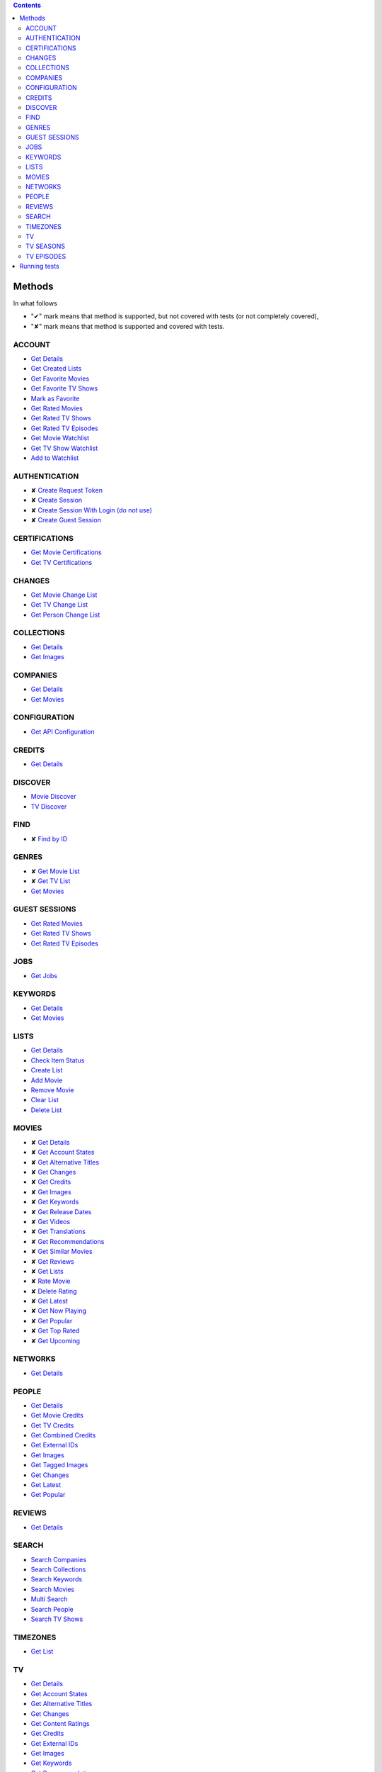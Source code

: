 .. contents::

Methods
-------

In what follows

- "✔" mark means that method is supported,
  but not covered with tests (or not completely covered),
- "✘" mark means that method is supported
  and covered with tests.

ACCOUNT
~~~~~~~
- `Get Details <https://developers.themoviedb.org/3/account/get-details>`__
- `Get Created Lists <https://developers.themoviedb.org/3/account/get-created-lists>`__
- `Get Favorite Movies <https://developers.themoviedb.org/3/account/get-favorite-movies>`__
- `Get Favorite TV Shows <https://developers.themoviedb.org/3/account/get-favorite-tv-shows>`__
- `Mark as Favorite <https://developers.themoviedb.org/3/account/mark-as-favorite>`__
- `Get Rated Movies <https://developers.themoviedb.org/3/account/get-rated-movies>`__
- `Get Rated TV Shows <https://developers.themoviedb.org/3/account/get-rated-tv-shows>`__
- `Get Rated TV Episodes <https://developers.themoviedb.org/3/account/get-rated-tv-episodes>`__
- `Get Movie Watchlist <https://developers.themoviedb.org/3/account/get-movie-watchlist>`__
- `Get TV Show Watchlist <https://developers.themoviedb.org/3/account/get-tv-show-watchlist>`__
- `Add to Watchlist <https://developers.themoviedb.org/3/account/add-to-watchlist>`__

AUTHENTICATION
~~~~~~~~~~~~~~
- ✘ `Create Request Token <https://developers.themoviedb.org/3/authentication/create-request-token>`__
- ✘ `Create Session <https://developers.themoviedb.org/3/authentication/create-session>`__
- ✘ `Create Session With Login (do not use) <https://developers.themoviedb.org/3/authentication/create-session-with-login-(do-not-use)>`__
- ✘ `Create Guest Session <https://developers.themoviedb.org/3/authentication/create-guest-session>`__

CERTIFICATIONS
~~~~~~~~~~~~~~
- `Get Movie Certifications <https://developers.themoviedb.org/3/certifications/get-movie-certifications>`__
- `Get TV Certifications <https://developers.themoviedb.org/3/certifications/get-tv-certifications>`__

CHANGES
~~~~~~~
- `Get Movie Change List <https://developers.themoviedb.org/3/changes/get-movie-change-list>`__
- `Get TV Change List <https://developers.themoviedb.org/3/changes/get-tv-change-list>`__
- `Get Person Change List <https://developers.themoviedb.org/3/changes/get-person-change-list>`__

COLLECTIONS
~~~~~~~~~~~
- `Get Details <https://developers.themoviedb.org/3/collections/get-details>`__
- `Get Images <https://developers.themoviedb.org/3/collections/get-images>`__

COMPANIES
~~~~~~~~~
- `Get Details <https://developers.themoviedb.org/3/companies/get-details>`__
- `Get Movies <https://developers.themoviedb.org/3/companies/get-movies>`__

CONFIGURATION
~~~~~~~~~~~~~
- `Get API Configuration <https://developers.themoviedb.org/3/configuration/get-api-configuration>`__

CREDITS
~~~~~~~
- `Get Details <https://developers.themoviedb.org/3/credits/get-details>`__

DISCOVER
~~~~~~~~
- `Movie Discover <https://developers.themoviedb.org/3/discover/movie-discover>`__
- `TV Discover <https://developers.themoviedb.org/3/discover/tv-discover>`__

FIND
~~~~
- ✘ `Find by ID <https://developers.themoviedb.org/3/find/find-by-id>`__

GENRES
~~~~~~
- ✘ `Get Movie List <https://developers.themoviedb.org/3/genres/get-movie-list>`__
- ✘ `Get TV List <https://developers.themoviedb.org/3/genres/get-tv-list>`__
- `Get Movies <https://developers.themoviedb.org/3/genres/get-movies>`__

GUEST SESSIONS
~~~~~~~~~~~~~~
- `Get Rated Movies <https://developers.themoviedb.org/3/guest-sessions/get-rated-movies>`__
- `Get Rated TV Shows <https://developers.themoviedb.org/3/guest-sessions/get-rated-tv-shows>`__
- `Get Rated TV Episodes <https://developers.themoviedb.org/3/guest-sessions/get-rated-tv-episodes>`__

JOBS
~~~~
- `Get Jobs <https://developers.themoviedb.org/3/jobs/get-jobs>`__

KEYWORDS
~~~~~~~~
- `Get Details <https://developers.themoviedb.org/3/keywords/get-details>`__
- `Get Movies <https://developers.themoviedb.org/3/keywords/get-movies>`__

LISTS
~~~~~
- `Get Details <https://developers.themoviedb.org/3/lists/get-details>`__
- `Check Item Status <https://developers.themoviedb.org/3/lists/check-item-status>`__
- `Create List <https://developers.themoviedb.org/3/lists/create-list>`__
- `Add Movie <https://developers.themoviedb.org/3/lists/add-movie>`__
- `Remove Movie <https://developers.themoviedb.org/3/lists/remove-movie>`__
- `Clear List <https://developers.themoviedb.org/3/lists/clear-list>`__
- `Delete List <https://developers.themoviedb.org/3/lists/delete-list>`__

MOVIES
~~~~~~
- ✘ `Get Details <https://developers.themoviedb.org/3/movies/get-details>`__
- ✘ `Get Account States <https://developers.themoviedb.org/3/movies/get-account-states>`__
- ✘ `Get Alternative Titles <https://developers.themoviedb.org/3/movies/get-alternative-titles>`__
- ✘ `Get Changes <https://developers.themoviedb.org/3/movies/get-changes>`__
- ✘ `Get Credits <https://developers.themoviedb.org/3/movies/get-credits>`__
- ✘ `Get Images <https://developers.themoviedb.org/3/movies/get-images>`__
- ✘ `Get Keywords <https://developers.themoviedb.org/3/movies/get-keywords>`__
- ✘ `Get Release Dates <https://developers.themoviedb.org/3/movies/get-release-dates>`__
- ✘ `Get Videos <https://developers.themoviedb.org/3/movies/get-videos>`__
- ✘ `Get Translations <https://developers.themoviedb.org/3/movies/get-translations>`__
- ✘ `Get Recommendations <https://developers.themoviedb.org/3/movies/get-recommendations>`__
- ✘ `Get Similar Movies <https://developers.themoviedb.org/3/movies/get-similar-movies>`__
- ✘ `Get Reviews <https://developers.themoviedb.org/3/movies/get-reviews>`__
- ✘ `Get Lists <https://developers.themoviedb.org/3/movies/get-lists>`__
- ✘ `Rate Movie <https://developers.themoviedb.org/3/movies/rate-movie>`__
- ✘ `Delete Rating <https://developers.themoviedb.org/3/movies/delete-rating>`__
- ✘ `Get Latest <https://developers.themoviedb.org/3/movies/get-latest>`__
- ✘ `Get Now Playing <https://developers.themoviedb.org/3/movies/get-now-playing>`__
- ✘ `Get Popular <https://developers.themoviedb.org/3/movies/get-popular>`__
- ✘ `Get Top Rated <https://developers.themoviedb.org/3/movies/get-top-rated>`__
- ✘ `Get Upcoming <https://developers.themoviedb.org/3/movies/get-upcoming>`__

NETWORKS
~~~~~~~~
- `Get Details <https://developers.themoviedb.org/3/networks/get-details>`__

PEOPLE
~~~~~~
- `Get Details <https://developers.themoviedb.org/3/people/get-details>`__
- `Get Movie Credits <https://developers.themoviedb.org/3/people/get-movie-credits>`__
- `Get TV Credits <https://developers.themoviedb.org/3/people/get-tv-credits>`__
- `Get Combined Credits <https://developers.themoviedb.org/3/people/get-combined-credits>`__
- `Get External IDs <https://developers.themoviedb.org/3/people/get-external-ids>`__
- `Get Images <https://developers.themoviedb.org/3/people/get-images>`__
- `Get Tagged Images <https://developers.themoviedb.org/3/people/get-tagged-images>`__
- `Get Changes <https://developers.themoviedb.org/3/people/get-changes>`__
- `Get Latest <https://developers.themoviedb.org/3/people/get-latest>`__
- `Get Popular <https://developers.themoviedb.org/3/people/get-popular>`__

REVIEWS
~~~~~~~
- `Get Details <https://developers.themoviedb.org/3/reviews/get-details>`__

SEARCH
~~~~~~
- `Search Companies <https://developers.themoviedb.org/3/search/search-companies>`__
- `Search Collections <https://developers.themoviedb.org/3/search/search-collections>`__
- `Search Keywords <https://developers.themoviedb.org/3/search/search-keywords>`__
- `Search Movies <https://developers.themoviedb.org/3/search/search-movies>`__
- `Multi Search <https://developers.themoviedb.org/3/search/multi-search>`__
- `Search People <https://developers.themoviedb.org/3/search/search-people>`__
- `Search TV Shows <https://developers.themoviedb.org/3/search/search-tv-shows>`__

TIMEZONES
~~~~~~~~~
- `Get List <https://developers.themoviedb.org/3/timezones/get-list>`__

TV
~~
- `Get Details <https://developers.themoviedb.org/3/tv/get-details>`__
- `Get Account States <https://developers.themoviedb.org/3/tv/get-account-states>`__
- `Get Alternative Titles <https://developers.themoviedb.org/3/tv/get-alternative-titles>`__
- `Get Changes <https://developers.themoviedb.org/3/tv/get-changes>`__
- `Get Content Ratings <https://developers.themoviedb.org/3/tv/get-content-ratings>`__
- `Get Credits <https://developers.themoviedb.org/3/tv/get-credits>`__
- `Get External IDs <https://developers.themoviedb.org/3/tv/get-external-ids>`__
- `Get Images <https://developers.themoviedb.org/3/tv/get-images>`__
- `Get Keywords <https://developers.themoviedb.org/3/tv/get-keywords>`__
- `Get Recommendations <https://developers.themoviedb.org/3/tv/get-recommendations>`__
- `Get Similar TV Shows <https://developers.themoviedb.org/3/tv/get-similar-tv-shows>`__
- `Get Translations <https://developers.themoviedb.org/3/tv/get-translations>`__
- `Get Videos <https://developers.themoviedb.org/3/tv/get-videos>`__
- `Rate TV Show <https://developers.themoviedb.org/3/tv/rate-tv-show>`__
- `Delete Rating <https://developers.themoviedb.org/3/tv/delete-rating>`__
- `Get Latest <https://developers.themoviedb.org/3/tv/get-latest>`__
- `Get TV Airing Today <https://developers.themoviedb.org/3/tv/get-tv-airing-today>`__
- `Get TV On The Air <https://developers.themoviedb.org/3/tv/get-tv-on-the-air>`__
- `Get Popular <https://developers.themoviedb.org/3/tv/get-popular>`__
- `Get Top Rated <https://developers.themoviedb.org/3/tv/get-top-rated>`__

TV SEASONS
~~~~~~~~~~
- `Get Details <https://developers.themoviedb.org/3/tv-seasons/get-details>`__
- `Get Changes <https://developers.themoviedb.org/3/tv-seasons/get-changes>`__
- `Get Account States <https://developers.themoviedb.org/3/tv-seasons/get-account-states>`__
- `Get Credits <https://developers.themoviedb.org/3/tv-seasons/get-credits>`__
- `Get External IDs <https://developers.themoviedb.org/3/tv-seasons/get-external-ids>`__
- `Get Images <https://developers.themoviedb.org/3/tv-seasons/get-images>`__
- `Get Videos <https://developers.themoviedb.org/3/tv-seasons/get-videos>`__

TV EPISODES
~~~~~~~~~~~
- `Get Details <https://developers.themoviedb.org/3/tv-episodes/get-details>`__
- `Get Changes <https://developers.themoviedb.org/3/tv-episodes/get-changes>`__
- `Get Account States <https://developers.themoviedb.org/3/tv-episodes/get-account-states>`__
- `Get Credits <https://developers.themoviedb.org/3/tv-episodes/get-credits>`__
- `Get TV Episode External IDs <https://developers.themoviedb.org/3/tv-episodes/get-tv-episode-external-ids>`__
- `Get Images <https://developers.themoviedb.org/3/tv-episodes/get-images>`__
- `Rate TV Episode <https://developers.themoviedb.org/3/tv-episodes/rate-tv-episode>`__
- `Delete Rating <https://developers.themoviedb.org/3/tv-episodes/delete-rating>`__
- `Get Videos <https://developers.themoviedb.org/3/tv-episodes/get-videos>`__

Running tests
-------------

Make sure that next files are presented in project's directory:

- **key** with ``TMDb`` API key (`instructions <https://developers.themoviedb.org/3/getting-started/introduction>`_),
  e.g.
  ::

    c15d35806311efebcecd5faabe7eaffc

- **login** with ``TMDb`` login info (user name & password separated by newline),
  e.g.
  ::

    johndoe
    youwillneverguess

Plain

.. code-block:: bash

  ./set-api-key.sh ./set-login.sh python3.5 setup.py test

Inside ``Docker`` container

.. code-block:: bash

  ./set-env.sh docker-compose up
